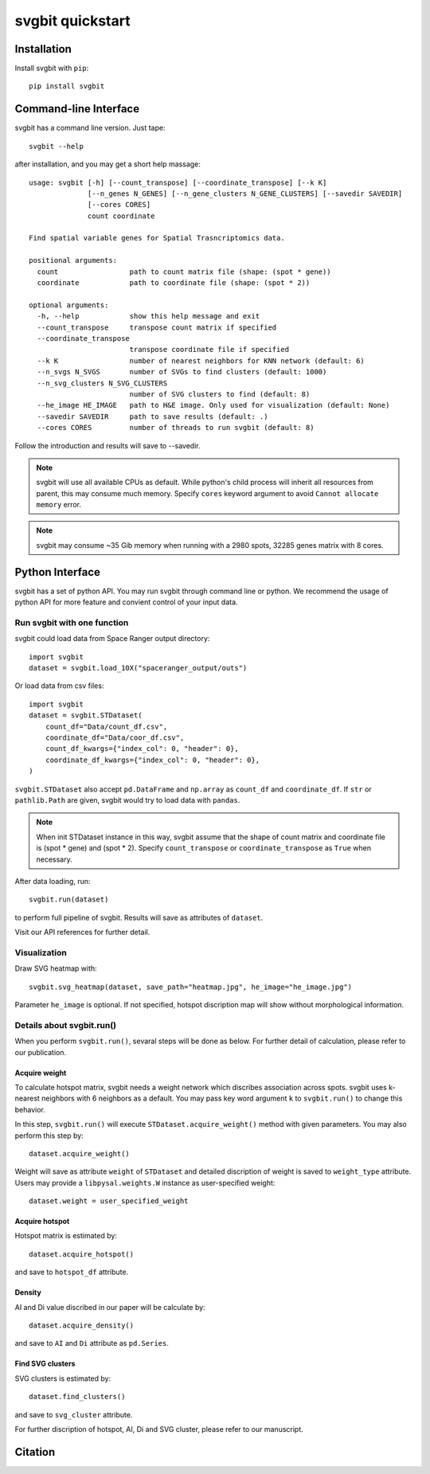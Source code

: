 #################
svgbit quickstart
#################



Installation
============
Install svgbit with ``pip``::

    pip install svgbit



Command-line Interface
======================
svgbit has a command line version. Just tape::

    svgbit --help

after installation, and you may get a short help massage::

    usage: svgbit [-h] [--count_transpose] [--coordinate_transpose] [--k K]
                  [--n_genes N_GENES] [--n_gene_clusters N_GENE_CLUSTERS] [--savedir SAVEDIR]
                  [--cores CORES]
                  count coordinate

    Find spatial variable genes for Spatial Trasncriptomics data.

    positional arguments:
      count                 path to count matrix file (shape: (spot * gene))
      coordinate            path to coordinate file (shape: (spot * 2))

    optional arguments:
      -h, --help            show this help message and exit
      --count_transpose     transpose count matrix if specified
      --coordinate_transpose
                            transpose coordinate file if specified
      --k K                 number of nearest neighbors for KNN network (default: 6)
      --n_svgs N_SVGS       number of SVGs to find clusters (default: 1000)
      --n_svg_clusters N_SVG_CLUSTERS
                            number of SVG clusters to find (default: 8)
      --he_image HE_IMAGE   path to H&E image. Only used for visualization (default: None)
      --savedir SAVEDIR     path to save results (default: .)
      --cores CORES         number of threads to run svgbit (default: 8)

Follow the introduction and results will save to --savedir.

.. note::
   svgbit will use all available CPUs as default. While python's child process
   will inherit all resources from parent, this may consume much memory. Specify
   ``cores`` keyword argument to avoid ``Cannot allocate memory`` error.

.. note::
   svgbit may consume ~35 Gib memory when running with a 2980 spots, 32285 genes
   matrix with 8 cores.



Python Interface
================
svgbit has a set of python API. You may run svgbit through command line or
python. We recommend the usage of python API for more feature and convient
control of your input data.


Run svgbit with one function
----------------------------
svgbit could load data from Space Ranger output directory::

    import svgbit
    dataset = svgbit.load_10X("spaceranger_output/outs")

Or load data from csv files::
    
    import svgbit
    dataset = svgbit.STDataset(
        count_df="Data/count_df.csv",
        coordinate_df="Data/coor_df.csv",
        count_df_kwargs={"index_col": 0, "header": 0},
        coordinate_df_kwargs={"index_col": 0, "header": 0},
    )

``svgbit.STDataset`` also accept ``pd.DataFrame`` and ``np.array`` as 
``count_df`` and ``coordinate_df``. If ``str`` or ``pathlib.Path`` are 
given, svgbit would try to load data with ``pandas``.

.. note::
    When init STDataset instance in this way, svgbit assume that the shape 
    of count matrix and coordinate file is  (spot * gene) and (spot * 2). 
    Specify ``count_transpose`` or ``coordinate_transpose`` as ``True`` 
    when necessary. 

After data loading, run::

    svgbit.run(dataset)

to perform full pipeline of svgbit. Results will save as attributes of
``dataset``.

Visit our API references for further detail.


Visualization
-------------
Draw SVG heatmap with::

    svgbit.svg_heatmap(dataset, save_path="heatmap.jpg", he_image="he_image.jpg")

Parameter ``he_image`` is optional. If not specified, hotspot discription
map will show without morphological information.


Details about svgbit.run()
--------------------------
When you perform ``svgbit.run()``, sevaral steps will be done as below.
For further detail of calculation, please refer to our publication. 

Acquire weight
::::::::::::::

To calculate hotspot matrix, svgbit needs a weight network which discribes
association across spots. svgbit uses k-nearest neighbors with 6 neighbors
as a default. You may pass key word argument ``k`` to ``svgbit.run()`` to
change this behavior.

In this step, ``svgbit.run()`` will execute ``STDataset.acquire_weight()``
method with given parameters. You may also perform this step by::
    
    dataset.acquire_weight()

Weight will save as attribute ``weight`` of ``STDataset`` and detailed
discription of weight is saved to ``weight_type`` attribute. Users may 
provide a ``libpysal.weights.W`` instance as user-specified weight::

    dataset.weight = user_specified_weight

Acquire hotspot
:::::::::::::::

Hotspot matrix is estimated by::
    
    dataset.acquire_hotspot()

and save to ``hotspot_df`` attribute.

Density
:::::::

AI and Di value discribed in our paper will be calculate by::

    dataset.acquire_density()

and save to ``AI`` and ``Di`` attribute as ``pd.Series``. 

Find SVG clusters
:::::::::::::::::

SVG clusters is estimated by::

    dataset.find_clusters()

and save to ``svg_cluster`` attribute.

For further discription of hotspot, AI, Di and SVG cluster, please refer to
our manuscript.



Citation
========
